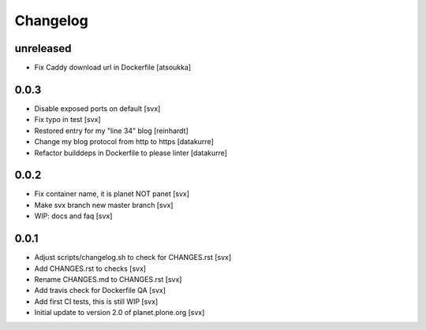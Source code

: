 =========
Changelog
=========

unreleased
==========

- Fix Caddy download url in Dockerfile [atsoukka]

0.0.3
=====

- Disable exposed ports on default [svx]
- Fix typo in test [svx]
- Restored entry for my "line 34" blog [reinhardt]
- Change my blog protocol from http to https [datakurre]
- Refactor builddeps in Dockerfile to please linter [datakurre]

0.0.2
=====

- Fix container name, it is planet NOT panet [svx]
- Make svx branch new master branch [svx]
- WIP: docs and faq [svx]

0.0.1
=====

- Adjust scripts/changelog.sh to check for CHANGES.rst [svx]
- Add CHANGES.rst to checks [svx]
- Rename CHANGES.md to CHANGES.rst [svx]
- Add travis check for Dockerfile QA [svx]
- Add first CI tests, this is still WIP [svx]
- Initial update to version 2.0 of planet.plone.org [svx]

